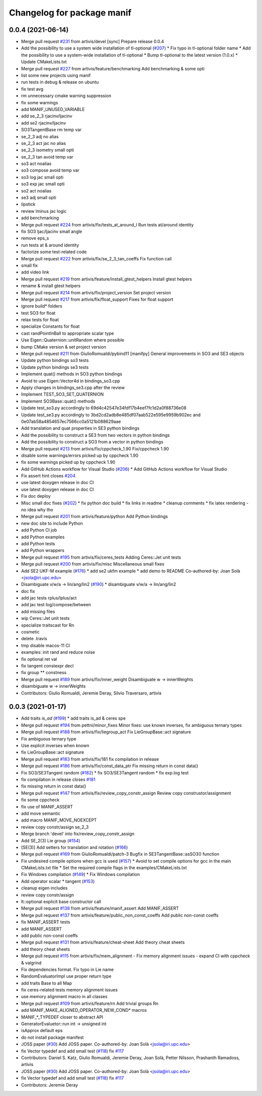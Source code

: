 ^^^^^^^^^^^^^^^^^^^^^^^^^^^
Changelog for package manif
^^^^^^^^^^^^^^^^^^^^^^^^^^^

0.0.4 (2021-06-14)
------------------
* Merge pull request `#231 <https://github.com/artivis/manif/issues/231>`_ from artivis/devel
  [sync] Prepare release 0.0.4
* Add the possibility to use a system wide installation of tl-optional (`#207 <https://github.com/artivis/manif/issues/207>`_)
  * Fix typo in tl-optional folder name
  * Add the possibility to use a system-wide installation of tl-optional
  * Bump tl-optional to the latest version (1.0.x)
  * Update CMakeLists.txt
* Merge pull request `#227 <https://github.com/artivis/manif/issues/227>`_ from artivis/feature/benchmarking
  Add benchmarking & some opti
* list some new projects using manif
* run tests in debug & release on ubuntu
* fix test avg
* rm unnecessary cmake warning suppression
* fix some warnings
* add MANIF_UNUSED_VARIABLE
* add se_2_3 rjacinv/ljacinv
* add se2 rjacinv/ljacinv
* SO3TangentBase rm temp var
* se_2_3 adj no alias
* se_2_3 act jac no alias
* se_2_3 isometry small opti
* se_2_3 tan avoid temp var
* so3 act noalias
* so3 compose avoid temp var
* so3 log jac small opti
* so3 exp jac small opti
* so2 act noalias
* se3 adj small opti
* lipstick
* review lminus jac logic
* add benchmarking
* Merge pull request `#224 <https://github.com/artivis/manif/issues/224>`_ from artivis/fix/tests_at_around_I
  Run tests at/around identity
* fix SO3 ljac/ljacinv small angle
* remove eps_s
* run tests at & around identity
* factorize some test-related code
* Merge pull request `#222 <https://github.com/artivis/manif/issues/222>`_ from artivis/fix/se_2_3_tan_coeffs
  Fix function call
* small fix
* add video link
* Merge pull request `#219 <https://github.com/artivis/manif/issues/219>`_ from artivis/feature/install_gtest_helpers
  Install gtest helpers
* rename & install gtest helpers
* Merge pull request `#214 <https://github.com/artivis/manif/issues/214>`_ from artivis/fix/project_version
  Set project version
* Merge pull request `#217 <https://github.com/artivis/manif/issues/217>`_ from artivis/fix/float_support
  Fixes for float support
* ignore build* folders
* test SO3 for float
* relax tests for float
* specialize Constants for float
* cast randPointInBall to appropriate scalar type
* Use Eigen::Quaternion::unitRandom where possible
* bump CMake version & set project version
* Merge pull request `#211 <https://github.com/artivis/manif/issues/211>`_ from GiulioRomualdi/pybind11
  [manifpy] General improvements in SO3 and SE3 objects
* Update python bindings so3 tests
* Update python bindings se3 tests
* Implement quat() methods in SO3 python bindings
* Avoid to use Eigen::Vector4d in bindings_so3.cpp
* Apply changes in bindings_se3.cpp after the review
* Implement TEST_SO3_SET_QUATERNION
* Implement SO3Base::quat() methods
* Update test_so3.py accordingly to 69d4c42547e34fdf17b4eef7fc1d2a0f88736e08
* Update test_se3.py accordingly to 3bd2cd2adb8e485df07aab522e595e9959b902ec and 0e07ab58a4854657ec7566cc0a5121b088629aae
* Add translation and quat properties in SE3 python bindings
* Add the possibility to construct a SE3 from two vectors in python bindings
* Add the possibility to construct a SO3 from a vector in python bindings
* Merge pull request `#213 <https://github.com/artivis/manif/issues/213>`_ from artivis/fix/cppcheck_1.90
  Fix/cppcheck 1.90
* disable some warnings/errors picked up by cppcheck 1.90
* fix some warnings picked up by cppcheck 1.90
* Add GitHub Actions workflow for Visual Studio (`#206 <https://github.com/artivis/manif/issues/206>`_)
  * Add GitHub Actions workflow for Visual Studio
* Fix assert hint
  closes `#204 <https://github.com/artivis/manif/issues/204>`_
* use latest doxygen release in doc CI
* use latest doxygen release in doc CI
* Fix doc deploy
* Misc small doc fixes (`#202 <https://github.com/artivis/manif/issues/202>`_)
  * fix python doc build
  * fix links in readme
  * cleanup comments
  * fix latex rendering - no idea why tho
* Merge pull request `#201 <https://github.com/artivis/manif/issues/201>`_ from artivis/feature/python
  Add Python bindings
* new doc site to include Python
* add Python CI job
* add Python examples
* add Python tests
* add Python wrappers
* Merge pull request `#195 <https://github.com/artivis/manif/issues/195>`_ from artivis/fix/ceres_tests
  Adding Ceres::Jet unit tests
* Merge pull request `#200 <https://github.com/artivis/manif/issues/200>`_ from artivis/fix/misc
  Miscellaneous small fixes
* Add SE2 UKF-M example (`#176 <https://github.com/artivis/manif/issues/176>`_)
  * add se2 ukfm example
  * add demo to README
  Co-authored-by: Joan Solà <jsola@iri.upc.edu>
* Disambiguate v/w/a -> lin/ang/lin2 (`#190 <https://github.com/artivis/manif/issues/190>`_)
  * disambiguate v/w/a -> lin/ang/lin2
* doc fix
* add jac tests rplus/lplus/act
* add jac test log/compose/between
* add missing files
* wip Ceres::Jet unit tests
* specialize traitscast for Rn
* cosmetic
* delete .travis
* tmp disable macos-11 CI
* examples: init rand and reduce noise
* fix optional ret val
* fix tangent constexpr decl
* fix group ** constness
* Merge pull request `#189 <https://github.com/artivis/manif/issues/189>`_ from artivis/fix/inner_weight
  Disambiguate w -> innerWeights
* disambiguate w -> innerWeights
* Contributors: Giulio Romualdi, Jeremie Deray, Silvio Traversaro, artivis

0.0.3 (2021-01-17)
------------------
* Add traits `is_ad` (`#199 <https://github.com/artivis/manif/issues/199>`_)
  * add traits is_ad & ceres spe
* Merge pull request `#194 <https://github.com/artivis/manif/issues/194>`_ from pettni/minor_fixes
  Minor fixes: use known inverses, fix ambiguous ternary types
* Merge pull request `#188 <https://github.com/artivis/manif/issues/188>`_ from artivis/fix/liegroup_act
  Fix LieGroupBase::act signature
* Fix ambiguous ternary type
* Use explicit inverses when known
* fix LieGroupBase::act signature
* Merge pull request `#183 <https://github.com/artivis/manif/issues/183>`_ from artivis/fix/181
  fix compilation in release
* Merge pull request `#186 <https://github.com/artivis/manif/issues/186>`_ from artivis/fix/const_data_ptr
  Fix missing return in const data()
* Fix SO3/SE3Tangent random (`#182 <https://github.com/artivis/manif/issues/182>`_)
  * fix SO3/SE3Tangent random
  * fix exp.log test
* fix compilation in release
  closes `#181 <https://github.com/artivis/manif/issues/181>`_
* fix missing return in const data()
* Merge pull request `#147 <https://github.com/artivis/manif/issues/147>`_ from artivis/fix/review_copy_constr_assign
  Review copy construstor/assignment
* fix some cppcheck
* fix use of MANIF_ASSERT
* add move semantic
* add macro MANIF_MOVE_NOEXCEPT
* review copy constr/assign se_2_3
* Merge branch 'devel' into fix/review_copy_constr_assign
* Add SE_2(3) Lie group (`#154 <https://github.com/artivis/manif/issues/154>`_)
* [SE(3)] Add setters for translation and rotation  (`#166 <https://github.com/artivis/manif/issues/166>`_)
* Merge pull request `#169 <https://github.com/artivis/manif/issues/169>`_ from GiulioRomualdi/patch-3
  Bugfix in SE3TangentBase::asSO3() function
* Fix undesired compile options when gcc is used (`#157 <https://github.com/artivis/manif/issues/157>`_)
  * Avoid to set compile options for gcc in the main CMakeLists.txt file
  * Set the required compile flags in the examples/CMakeLists.txt
* Fix Windows compilation (`#149 <https://github.com/artivis/manif/issues/149>`_)
  * Fix Windows compilation
* Add operator  scalar * tangent (`#153 <https://github.com/artivis/manif/issues/153>`_)
* cleanup eigen includes
* review copy constr/assign
* lt::optional explicit base constructor call
* Merge pull request `#138 <https://github.com/artivis/manif/issues/138>`_ from artivis/feature/manif_assert
  Add MANIF_ASSERT
* Merge pull request `#137 <https://github.com/artivis/manif/issues/137>`_ from artivis/feature/public_non_const_coeffs
  Add public non-const coeffs
* fix MANIF_ASSERT tests
* add MANIF_ASSERT
* add public non-const coeffs
* Merge pull request `#131 <https://github.com/artivis/manif/issues/131>`_ from artivis/feature/cheat-sheet
  Add theory cheat sheets
* add theory cheat sheets
* Merge pull request `#115 <https://github.com/artivis/manif/issues/115>`_ from artivis/fix/mem_alignment
  - Fix memory alignment issues
  - expand CI with cppcheck & valgrind
* Fix dependencies format. Fix typo in Lie name
* RandomEvaluatorImpl use proper return type
* add traits Base to all Map
* fix ceres-related tests memory alignment issues
* use memory alignment macro in all classes
* Merge pull request `#109 <https://github.com/artivis/manif/issues/109>`_ from artivis/feature/rn
  Add trivial groups Rn
* add MANIF_MAKE_ALIGNED_OPERATOR_NEW_COND* macros
* MANIF\_*_TYPEDEF closer to abstract API
* GeneratorEvaluetor::run int -> unsigned int
* isApprox default eps
* do not install package manifest
* JOSS paper (`#30 <https://github.com/artivis/manif/issues/30>`_)
  Add JOSS paper.
  Co-authored-by: Joan Solà <jsola@iri.upc.edu>
* fix Vector typedef and add small test (`#118 <https://github.com/artivis/manif/issues/118>`_)
  fix `#117 <https://github.com/artivis/manif/issues/117>`_
* Contributors: Daniel S. Katz, Giulio Romualdi, Jeremie Deray, Joan Solà, Petter Nilsson, Prashanth Ramadoss, artivis
* JOSS paper (`#30 <https://github.com/artivis/manif/issues/30>`_)
  Add JOSS paper.
  Co-authored-by: Joan Solà <jsola@iri.upc.edu>
* fix Vector typedef and add small test (`#118 <https://github.com/artivis/manif/issues/118>`_)
  fix `#117 <https://github.com/artivis/manif/issues/117>`_
* Contributors: Jeremie Deray
